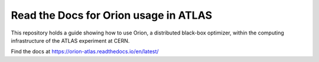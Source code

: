 Read the Docs for Orion usage in ATLAS
=======================================

This repository holds a guide showing how to use Orion, a distributed black-box optimizer, 
within the computing infrastructure of the ATLAS experiment at CERN.

Find the docs at https://orion-atlas.readthedocs.io/en/latest/
